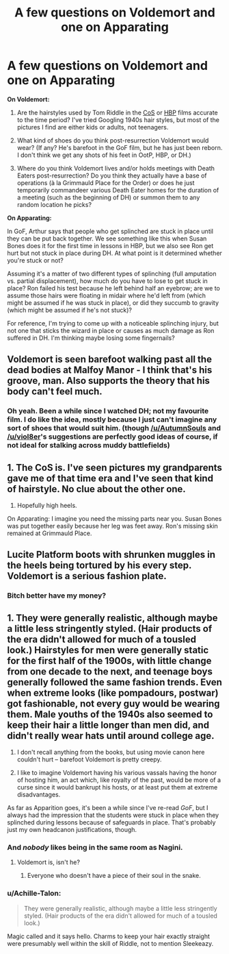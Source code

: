 #+TITLE: A few questions on Voldemort and one on Apparating

* A few questions on Voldemort and one on Apparating
:PROPERTIES:
:Author: SilverCookieDust
:Score: 5
:DateUnix: 1516238861.0
:DateShort: 2018-Jan-18
:FlairText: Discussion
:END:
*On Voldemort:*

1. Are the hairstyles used by Tom Riddle in the [[https://i.imgur.com/K2KQ7SY.jpg][CoS]] or [[https://i.imgur.com/zZ0iUhT.jpg][HBP]] films accurate to the time period? I've tried Googling 1940s hair styles, but most of the pictures I find are either kids or adults, not teenagers.

2. What kind of shoes do you think post-resurrection Voldemort would wear? (If any? He's barefoot in the GoF film, but he has just been reborn. I don't think we get any shots of his feet in OotP, HBP, or DH.)

3. Where do you think Voldemort lives and/or holds meetings with Death Eaters post-resurrection? Do you think they actually have a base of operations (à la Grimmauld Place for the Order) or does he just temporarily commandeer various Death Eater homes for the duration of a meeting (such as the beginning of DH) or summon them to any random location he picks?

*On Apparating:*

In GoF, Arthur says that people who get splinched are stuck in place until they can be put back together. We see something like this when Susan Bones does it for the first time in lessons in HBP, but we also see Ron get hurt but not stuck in place during DH. At what point is it determined whether you're stuck or not?

Assuming it's a matter of two different types of splinching (full amputation vs. partial displacement), how much do you have to lose to get stuck in place? Ron failed his test because he left behind half an eyebrow; are we to assume those hairs were floating in midair where he'd left from (which might be assumed if he was stuck in place), or did they succumb to gravity (which might be assumed if he's not stuck)?

For reference, I'm trying to come up with a noticeable splinching injury, but not one that sticks the wizard in place or causes as much damage as Ron suffered in DH. I'm thinking maybe losing some fingernails?


** Voldemort is seen barefoot walking past all the dead bodies at Malfoy Manor - I think that's his groove, man. Also supports the theory that his body can't feel much.
:PROPERTIES:
:Author: wordhammer
:Score: 12
:DateUnix: 1516246216.0
:DateShort: 2018-Jan-18
:END:

*** Oh yeah. Been a while since I watched DH; not my favourite film. I do like the idea, mostly because I just can't imagine any sort of shoes that would suit him. (though [[/u/AutumnSouls]] and [[/u/viol8er]]'s suggestions are perfectly good ideas of course, if not ideal for stalking across muddy battlefields)
:PROPERTIES:
:Author: SilverCookieDust
:Score: 1
:DateUnix: 1516266383.0
:DateShort: 2018-Jan-18
:END:


** 1. The CoS is. I've seen pictures my grandparents gave me of that time era and I've seen that kind of hairstyle. No clue about the other one.

2. Hopefully high heels.

On Apparating: I imagine you need the missing parts near you. Susan Bones was put together easily because her leg was feet away. Ron's missing skin remained at Grimmauld Place.
:PROPERTIES:
:Author: AutumnSouls
:Score: 9
:DateUnix: 1516241587.0
:DateShort: 2018-Jan-18
:END:


** Lucite Platform boots with shrunken muggles in the heels being tortured by his every step. Voldemort is a serious fashion plate.
:PROPERTIES:
:Author: viol8er
:Score: 6
:DateUnix: 1516248100.0
:DateShort: 2018-Jan-18
:END:

*** Bitch better have my money?
:PROPERTIES:
:Author: jenorama_CA
:Score: 5
:DateUnix: 1516257592.0
:DateShort: 2018-Jan-18
:END:


** 1. They were generally realistic, although maybe a little less stringently styled. (Hair products of the era didn't allowed for much of a tousled look.) Hairstyles for men were generally static for the first half of the 1900s, with little change from one decade to the next, and teenage boys generally followed the same fashion trends. Even when extreme looks (like pompadours, postwar) got fashionable, not every guy would be wearing them. Male youths of the 1940s also seemed to keep their hair a little longer than men did, and didn't really wear hats until around college age.

2. I don't recall anything from the books, but using movie canon here couldn't hurt -- barefoot Voldemort is pretty creepy.

3. I like to imagine Voldemort having his various vassals having the honor of hosting him, an act which, like royalty of the past, would be more of a curse since it would bankrupt his hosts, or at least put them at extreme disadvantages.

As far as Apparition goes, it's been a while since I've re-read /GoF/, but I always had the impression that the students were stuck in place when they splinched during lessons because of safeguards in place. That's probably just my own headcanon justifications, though.
:PROPERTIES:
:Author: mistermisstep
:Score: 4
:DateUnix: 1516281178.0
:DateShort: 2018-Jan-18
:END:

*** And /nobody/ likes being in the same room as Nagini.
:PROPERTIES:
:Author: Jahoan
:Score: 1
:DateUnix: 1516296866.0
:DateShort: 2018-Jan-18
:END:

**** Voldemort is, isn't he?
:PROPERTIES:
:Author: Achille-Talon
:Score: 1
:DateUnix: 1516299765.0
:DateShort: 2018-Jan-18
:END:

***** Everyone who doesn't have a piece of their soul in the snake.
:PROPERTIES:
:Author: Jahoan
:Score: 1
:DateUnix: 1516323319.0
:DateShort: 2018-Jan-19
:END:


*** u/Achille-Talon:
#+begin_quote
  They were generally realistic, although maybe a little less stringently styled. (Hair products of the era didn't allowed for much of a tousled look.)
#+end_quote

Magic called and it says hello. Charms to keep your hair exactly straight were presumably well within the skill of Riddle, not to mention Sleekeazy.
:PROPERTIES:
:Author: Achille-Talon
:Score: 1
:DateUnix: 1516299830.0
:DateShort: 2018-Jan-18
:END:
